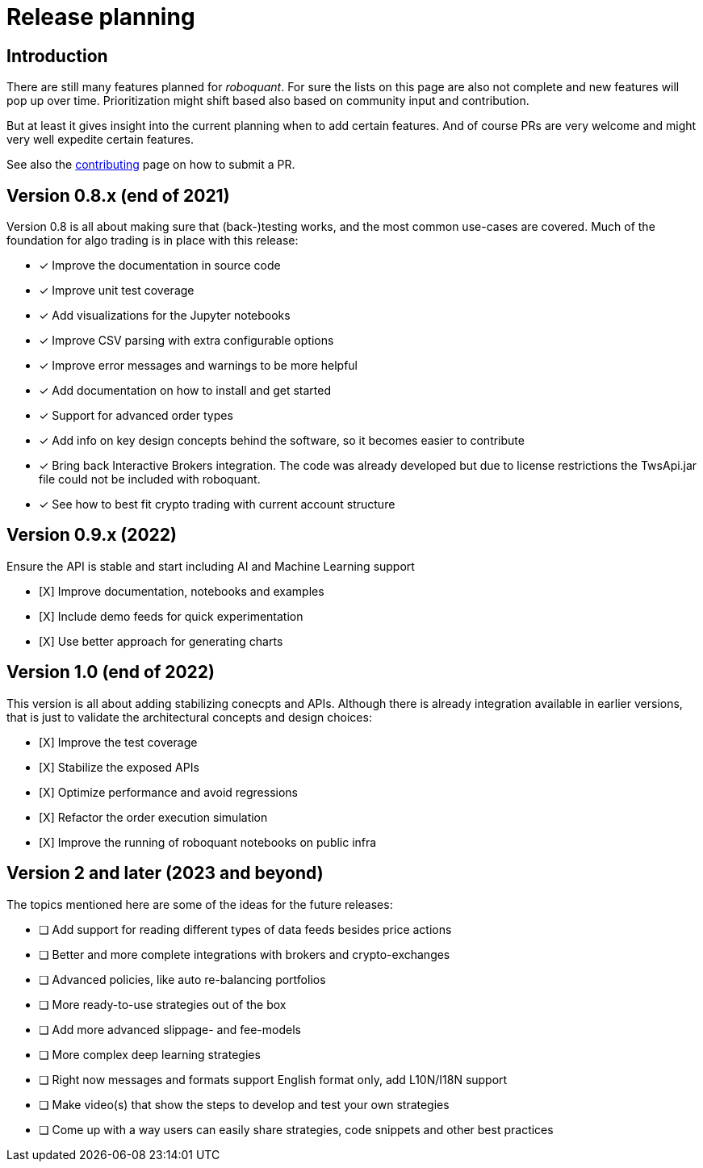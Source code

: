 = Release planning

== Introduction

There are still many features planned for _roboquant_. For sure the lists on this page are also not complete and new features will pop up over time. Prioritization might shift based also based on community input and contribution.

But at least it gives insight into the current planning when to add certain features. And of course PRs are very welcome and might very well expedite certain features. 

See also the link:CONTRIBUTING.adoc[contributing] page on how to submit a PR.

== Version 0.8.x (end of 2021)

Version 0.8 is all about making sure that (back-)testing works, and the most common use-cases are covered. Much of the foundation for algo trading is in place with this release:

* [x] Improve the documentation in source code
* [x] Improve unit test coverage
* [x] Add visualizations for the Jupyter notebooks
* [x] Improve CSV parsing with extra configurable options
* [x] Improve error messages and warnings to be more helpful
* [x] Add documentation on how to install and get started
* [x] Support for advanced order types
* [x] Add info on key design concepts behind the software, so it becomes easier to contribute
* [x] Bring back Interactive Brokers integration. The code was already developed but due to license restrictions the TwsApi.jar file could not be included with roboquant.
* [x] See how to best fit crypto trading with current account structure

== Version 0.9.x (2022)

Ensure the API is stable and start including AI and Machine Learning support

* [X] Improve documentation, notebooks and examples
* [X] Include demo feeds for quick experimentation
* [X] Use better approach for generating charts

== Version 1.0 (end of 2022)

This version is all about adding stabilizing conecpts and APIs. Although there is already integration available in earlier versions, that is just to validate the architectural concepts and design choices:

* [X] Improve the test coverage
* [X] Stabilize the exposed APIs
* [X] Optimize performance and avoid regressions
* [X] Refactor the order execution simulation
* [X] Improve the running of roboquant notebooks on public infra


== Version 2 and later (2023 and beyond)

The topics mentioned here are some of the ideas for the future releases:

* [ ] Add support for reading different types of data feeds besides price actions
* [ ] Better and more complete integrations with brokers and crypto-exchanges
* [ ] Advanced policies, like auto re-balancing portfolios
* [ ] More ready-to-use strategies out of the box
* [ ] Add more advanced slippage- and fee-models
* [ ] More complex deep learning strategies
* [ ] Right now messages and formats support English format only, add L10N/I18N support
* [ ] Make video(s) that show the steps to develop and test your own strategies
* [ ] Come up with a way users can easily share strategies, code snippets and other best practices